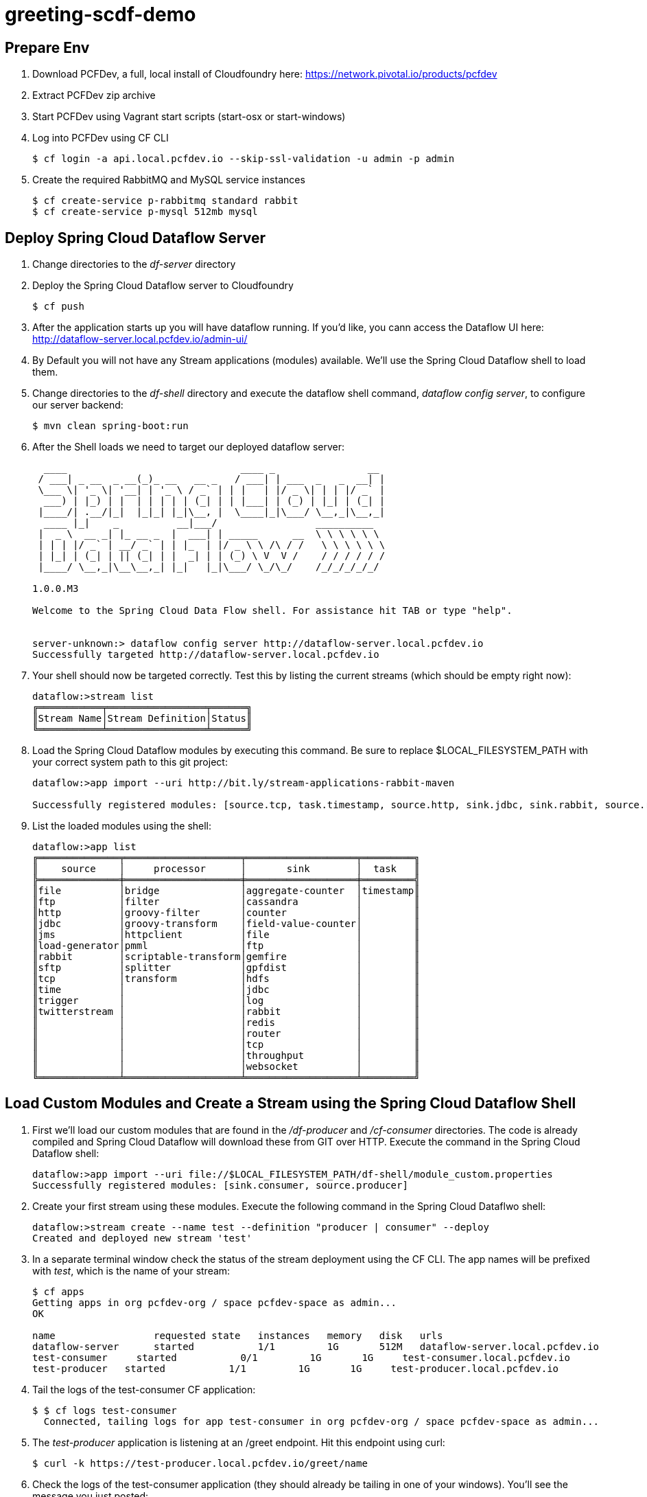 = greeting-scdf-demo

== Prepare Env

. Download PCFDev, a full, local install of Cloudfoundry here: https://network.pivotal.io/products/pcfdev

. Extract PCFDev zip archive

. Start PCFDev using Vagrant start scripts (start-osx or start-windows)

. Log into PCFDev using CF CLI
+
[source,bash]
---------------------------------------------------------------------
$ cf login -a api.local.pcfdev.io --skip-ssl-validation -u admin -p admin
---------------------------------------------------------------------

. Create the required RabbitMQ and MySQL service instances
+
[source,bash]
---------------------------------------------------------------------
$ cf create-service p-rabbitmq standard rabbit
$ cf create-service p-mysql 512mb mysql
---------------------------------------------------------------------

== Deploy Spring Cloud Dataflow Server

. Change directories to the _df-server_ directory

. Deploy the Spring Cloud Dataflow server to Cloudfoundry
+
[source,bash]
---------------------------------------------------------------------
$ cf push
---------------------------------------------------------------------

. After the application starts up you will have dataflow running.  If you'd like, you cann access the Dataflow UI here: http://dataflow-server.local.pcfdev.io/admin-ui/

. By Default you will not have any Stream applications (modules) available.  We'll use the Spring Cloud Dataflow shell to load them.

. Change directories to the _df-shell_ directory and execute the dataflow shell command, _dataflow config server_, to configure our server backend:
+
[source,bash]
---------------------------------------------------------------------
$ mvn clean spring-boot:run
---------------------------------------------------------------------

. After the Shell loads we need to target our deployed dataflow server:
+
[source,bash]
---------------------------------------------------------------------
  ____                              ____ _                __
 / ___| _ __  _ __(_)_ __   __ _   / ___| | ___  _   _  __| |
 \___ \| '_ \| '__| | '_ \ / _` | | |   | |/ _ \| | | |/ _` |
  ___) | |_) | |  | | | | | (_| | | |___| | (_) | |_| | (_| |
 |____/| .__/|_|  |_|_| |_|\__, |  \____|_|\___/ \__,_|\__,_|
  ____ |_|    _          __|___/                 __________
 |  _ \  __ _| |_ __ _  |  ___| | _____      __  \ \ \ \ \ \
 | | | |/ _` | __/ _` | | |_  | |/ _ \ \ /\ / /   \ \ \ \ \ \
 | |_| | (_| | || (_| | |  _| | | (_) \ V  V /    / / / / / /
 |____/ \__,_|\__\__,_| |_|   |_|\___/ \_/\_/    /_/_/_/_/_/

1.0.0.M3

Welcome to the Spring Cloud Data Flow shell. For assistance hit TAB or type "help".


server-unknown:> dataflow config server http://dataflow-server.local.pcfdev.io
Successfully targeted http://dataflow-server.local.pcfdev.io

---------------------------------------------------------------------

.  Your shell should now be targeted correctly.  Test this by listing the current streams (which should be empty right now):
+
[source,bash]
---------------------------------------------------------------------
dataflow:>stream list
╔═══════════╤═════════════════╤══════╗
║Stream Name│Stream Definition│Status║
╚═══════════╧═════════════════╧══════╝

---------------------------------------------------------------------

. Load the Spring Cloud Dataflow modules by executing this command.  Be sure to replace $LOCAL_FILESYSTEM_PATH with your correct system path to this git project:
+
[source,bash]
---------------------------------------------------------------------
dataflow:>app import --uri http://bit.ly/stream-applications-rabbit-maven

Successfully registered modules: [source.tcp, task.timestamp, source.http, sink.jdbc, sink.rabbit, source.rabbit, source.ftp, sink.gpfdist, processor.transform, source.sftp, processor.filter, source.file, sink.cassandra, processor.groovy-filter, sink.router, source.trigger, processor.splitter, sink.redis, source.load-generator, sink.file, source.time, source.twitterstream, sink.tcp, source.jdbc, sink.field-value-counter, sink.hdfs, processor.bridge, processor.pmml, processor.httpclient, sink.ftp, sink.log, sink.gemfire, sink.aggregate-counter, sink.throughput, source.jms, processor.scriptable-transform, sink.counter, sink.websocket, processor.groovy-transform]

---------------------------------------------------------------------

. List the loaded modules using the shell:
+
[source,bash]
---------------------------------------------------------------------
dataflow:>app list
╔══════════════╤════════════════════╤═══════════════════╤═════════╗
║    source    │     processor      │       sink        │  task   ║
╠══════════════╪════════════════════╪═══════════════════╪═════════╣
║file          │bridge              │aggregate-counter  │timestamp║
║ftp           │filter              │cassandra          │         ║
║http          │groovy-filter       │counter            │         ║
║jdbc          │groovy-transform    │field-value-counter│         ║
║jms           │httpclient          │file               │         ║
║load-generator│pmml                │ftp                │         ║
║rabbit        │scriptable-transform│gemfire            │         ║
║sftp          │splitter            │gpfdist            │         ║
║tcp           │transform           │hdfs               │         ║
║time          │                    │jdbc               │         ║
║trigger       │                    │log                │         ║
║twitterstream │                    │rabbit             │         ║
║              │                    │redis              │         ║
║              │                    │router             │         ║
║              │                    │tcp                │         ║
║              │                    │throughput         │         ║
║              │                    │websocket          │         ║
╚══════════════╧════════════════════╧═══════════════════╧═════════╝

---------------------------------------------------------------------

== Load Custom Modules and Create a Stream using the Spring Cloud Dataflow Shell

. First we'll load our custom modules that are found in the _/df-producer_ and _/cf-consumer_ directories.  The code is already compiled and Spring Cloud Dataflow will download these from GIT over HTTP.  Execute the command in the Spring Cloud Dataflow shell:
+
[source,bash]
---------------------------------------------------------------------
dataflow:>app import --uri file://$LOCAL_FILESYSTEM_PATH/df-shell/module_custom.properties
Successfully registered modules: [sink.consumer, source.producer]
---------------------------------------------------------------------

. Create your first stream using these modules.  Execute the following command in the Spring Cloud Dataflwo shell:
+
[source,bash]
---------------------------------------------------------------------
dataflow:>stream create --name test --definition "producer | consumer" --deploy
Created and deployed new stream 'test'

---------------------------------------------------------------------

. In a separate terminal window check the status of the stream deployment using the CF CLI.  The app names will be prefixed with _test_, which is the name of your stream:
+
[source,bash]
---------------------------------------------------------------------
$ cf apps
Getting apps in org pcfdev-org / space pcfdev-space as admin...
OK

name                 requested state   instances   memory   disk   urls
dataflow-server      started           1/1         1G       512M   dataflow-server.local.pcfdev.io
test-consumer     started           0/1         1G       1G     test-consumer.local.pcfdev.io
test-producer   started           1/1         1G       1G     test-producer.local.pcfdev.io

---------------------------------------------------------------------

. Tail the logs of the test-consumer CF application:
+
[source,bash]
---------------------------------------------------------------------
$ $ cf logs test-consumer
  Connected, tailing logs for app test-consumer in org pcfdev-org / space pcfdev-space as admin...

---------------------------------------------------------------------

. The _test-producer_ application is listening at an /greet endpoint.  Hit this endpoint using curl:
+
[source,bash]
---------------------------------------------------------------------
$ curl -k https://test-producer.local.pcfdev.io/greet/name                                                                                                                                                                                                                                                     1 ↵
---------------------------------------------------------------------

. Check the logs of the test-consumer application (they should already be tailing in one of your windows).  You'll see the message you just posted:
+
[source,bash]
---------------------------------------------------------------------

---------------------------------------------------------------------
